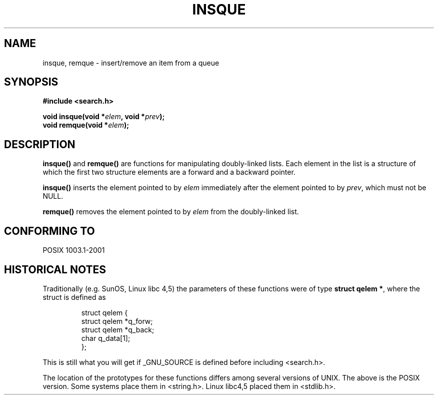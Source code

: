 .\" peter memishian -- meem@gnu.ai.mit.edu
.\" $Id: insque.3,v 1.1 2005/01/29 03:22:46 Jorge.Rodriguez Exp $
.\"
.\" Permission is granted to make and distribute verbatim copies of this
.\" manual provided the copyright notice and this permission notice are
.\" preserved on all copies.
.\"
.\" Permission is granted to copy and distribute modified versions of this
.\" manual under the conditions for verbatim copying, provided that the
.\" entire resulting derived work is distributed under the terms of a
.\" permission notice identical to this one.
.\" 
.\" Since the Linux kernel and libraries are constantly changing, this
.\" manual page may be incorrect or out-of-date.  The author(s) assume no
.\" responsibility for errors or omissions, or for damages resulting from
.\" the use of the information contained herein.  The author(s) may not
.\" have taken the same level of care in the production of this manual,
.\" which is licensed free of charge, as they might when working
.\" professionally.
.\" 
.\" Formatted or processed versions of this manual, if unaccompanied by
.\" the source, must acknowledge the copyright and authors of this work.
.\"
.\" References consulted:
.\"   Linux libc source code (5.4.7)
.\"   Solaris 2.x, OSF/1, and HP-UX manpages
.\"   Curry's "UNIX Systems Programming for SVR4" (O'Reilly & Associates 1996)
.\"
.\" Changed to POSIX, 2003-08-11, aeb+wh
.\"
.TH INSQUE 3  2003-08-11 "" "Linux Programmer's Manual"
.SH NAME
insque, remque \- insert/remove an item from a queue
.SH SYNOPSIS
.nf
.B #include <search.h>
.sp
.BI "void insque(void *" elem ", void *" prev );
.BI "void remque(void *" elem );
.SH DESCRIPTION
\fBinsque()\fP and \fBremque()\fP are functions for manipulating
doubly-linked lists.  Each element in the list is a structure of
which the first two structure elements are a forward and a
backward pointer.

\fBinsque()\fP inserts the element pointed to by \fIelem\fP
immediately after the element pointed to by \fIprev\fP, which must
not be NULL. 

\fBremque()\fP removes the element pointed to by \fIelem\fP from the
doubly-linked list.
.SH "CONFORMING TO"
POSIX 1003.1-2001
.SH "HISTORICAL NOTES"
Traditionally (e.g. SunOS, Linux libc 4,5) the parameters of these
functions were of type \fBstruct qelem *\fP, where the struct
is defined as 

.RS
.nf
struct qelem {
    struct    qelem *q_forw;
    struct    qelem *q_back;
    char      q_data[1];
};
.fi
.RE

This is still what you will get if _GNU_SOURCE is defined before
including <search.h>.

The location of the prototypes for these functions differs among several
versions of UNIX.  The above is the POSIX version.
Some systems place them in <string.h>.  Linux libc4,5 placed them
in <stdlib.h>.
